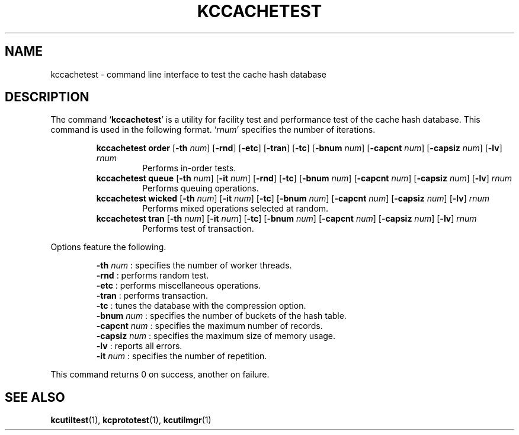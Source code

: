 .TH "KCCACHETEST" 1 "2010-11-01" "Man Page" "Kyoto Cabinet"

.SH NAME
kccachetest \- command line interface to test the cache hash database

.SH DESCRIPTION
.PP
The command `\fBkccachetest\fR' is a utility for facility test and performance test of the cache hash database.  This command is used in the following format.  `\fIrnum\fR' specifies the number of iterations.
.PP
.RS
.br
\fBkccachetest order \fR[\fB\-th \fInum\fB\fR]\fB \fR[\fB\-rnd\fR]\fB \fR[\fB\-etc\fR]\fB \fR[\fB\-tran\fR]\fB \fR[\fB\-tc\fR]\fB \fR[\fB\-bnum \fInum\fB\fR]\fB \fR[\fB\-capcnt \fInum\fB\fR]\fB \fR[\fB\-capsiz \fInum\fB\fR]\fB \fR[\fB\-lv\fR]\fB \fIrnum\fB\fR
.RS
Performs in\-order tests.
.RE
.br
\fBkccachetest queue \fR[\fB\-th \fInum\fB\fR]\fB \fR[\fB\-it \fInum\fB\fR]\fB \fR[\fB\-rnd\fR]\fB \fR[\fB\-tc\fR]\fB \fR[\fB\-bnum \fInum\fB\fR]\fB \fR[\fB\-capcnt \fInum\fB\fR]\fB \fR[\fB\-capsiz \fInum\fB\fR]\fB \fR[\fB\-lv\fR]\fB \fIrnum\fB\fR
.RS
Performs queuing operations.
.RE
.br
\fBkccachetest wicked \fR[\fB\-th \fInum\fB\fR]\fB \fR[\fB\-it \fInum\fB\fR]\fB \fR[\fB\-tc\fR]\fB \fR[\fB\-bnum \fInum\fB\fR]\fB \fR[\fB\-capcnt \fInum\fB\fR]\fB \fR[\fB\-capsiz \fInum\fB\fR]\fB \fR[\fB\-lv\fR]\fB \fIrnum\fB\fR
.RS
Performs mixed operations selected at random.
.RE
.br
\fBkccachetest tran \fR[\fB\-th \fInum\fB\fR]\fB \fR[\fB\-it \fInum\fB\fR]\fB \fR[\fB\-tc\fR]\fB \fR[\fB\-bnum \fInum\fB\fR]\fB \fR[\fB\-capcnt \fInum\fB\fR]\fB \fR[\fB\-capsiz \fInum\fB\fR]\fB \fR[\fB\-lv\fR]\fB \fIrnum\fB\fR
.RS
Performs test of transaction.
.RE
.RE
.PP
Options feature the following.
.PP
.RS
\fB\-th \fInum\fR\fR : specifies the number of worker threads.
.br
\fB\-rnd\fR : performs random test.
.br
\fB\-etc\fR : performs miscellaneous operations.
.br
\fB\-tran\fR : performs transaction.
.br
\fB\-tc\fR : tunes the database with the compression option.
.br
\fB\-bnum \fInum\fR\fR : specifies the number of buckets of the hash table.
.br
\fB\-capcnt \fInum\fR\fR : specifies the maximum number of records.
.br
\fB\-capsiz \fInum\fR\fR : specifies the maximum size of memory usage.
.br
\fB\-lv\fR : reports all errors.
.br
\fB\-it \fInum\fR\fR : specifies the number of repetition.
.br
.RE
.PP
This command returns 0 on success, another on failure.

.SH SEE ALSO
.PP
.BR kcutiltest (1),
.BR kcprototest (1),
.BR kcutilmgr (1)
